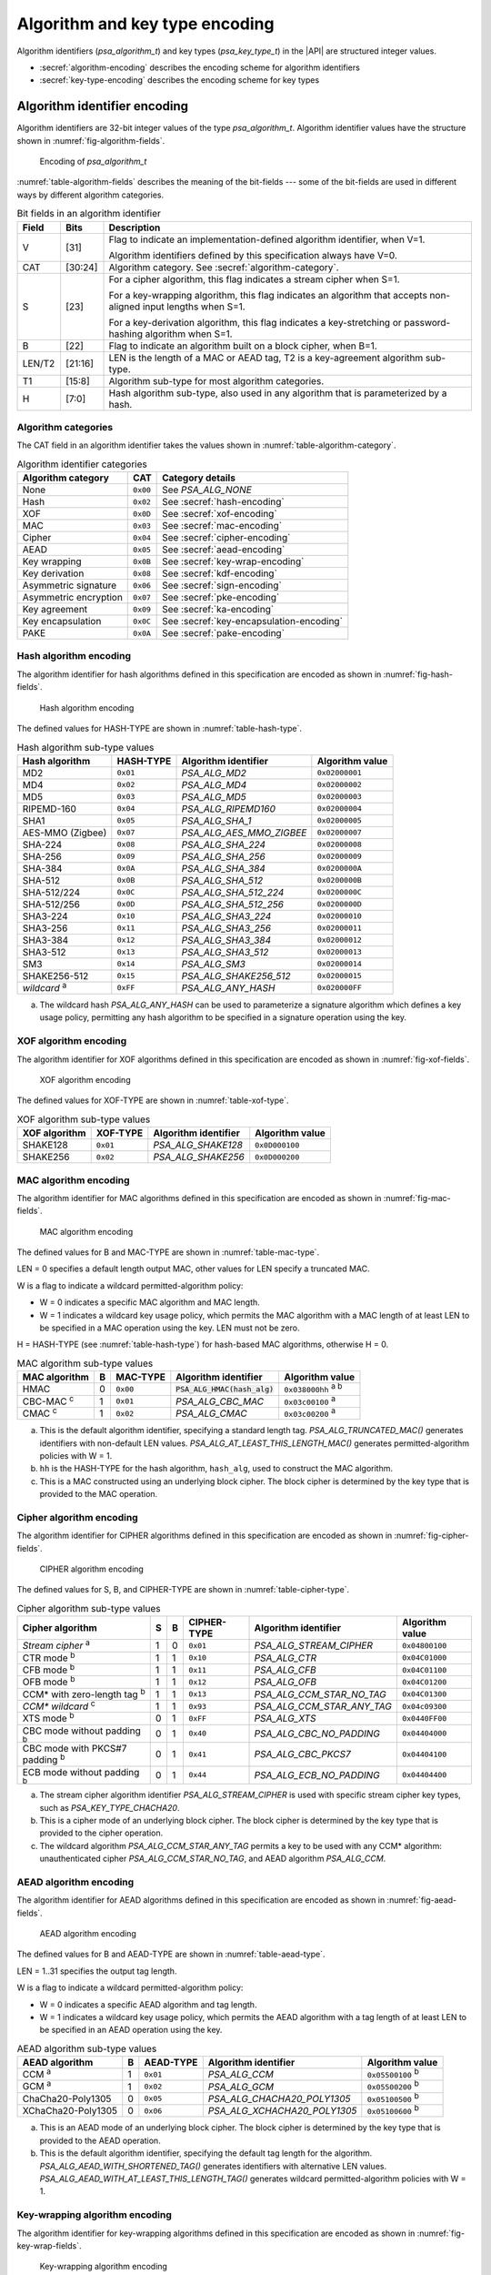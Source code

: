 .. SPDX-FileCopyrightText: Copyright 2022-2025 Arm Limited and/or its affiliates <open-source-office@arm.com>
.. SPDX-License-Identifier: CC-BY-SA-4.0 AND LicenseRef-Patent-license

.. _appendix-encodings:

Algorithm and key type encoding
===============================

Algorithm identifiers (`psa_algorithm_t`) and key types (`psa_key_type_t`) in the |API| are structured integer values.

*   :secref:`algorithm-encoding` describes the encoding scheme for algorithm identifiers
*   :secref:`key-type-encoding` describes the encoding scheme for key types


.. _algorithm-encoding:

Algorithm identifier encoding
-----------------------------

Algorithm identifiers are 32-bit integer values of the type `psa_algorithm_t`. Algorithm identifier values have the structure shown in :numref:`fig-algorithm-fields`.

.. figure:: ../figure/encoding/algorithm.*
    :name: fig-algorithm-fields

    Encoding of `psa_algorithm_t`

:numref:`table-algorithm-fields` describes the meaning of the bit-fields --- some of the bit-fields are used in different ways by different algorithm categories.

.. list-table:: Bit fields in an algorithm identifier
    :name: table-algorithm-fields
    :header-rows: 1
    :widths: 2,2,17

    *   -   Field
        -   Bits
        -   Description
    *   -   V
        -   [31]
        -   Flag to indicate an implementation-defined algorithm identifier, when V=1.

            Algorithm identifiers defined by this specification always have V=0.
    *   -   CAT
        -   [30:24]
        -   Algorithm category. See :secref:`algorithm-category`.
    *   -   S
        -   [23]
        -   For a cipher algorithm, this flag indicates a stream cipher when S=1.

            For a key-wrapping algorithm, this flag indicates an algorithm that accepts non-aligned input lengths when S=1.

            For a key-derivation algorithm, this flag indicates a key-stretching or password-hashing algorithm when S=1.
    *   -   B
        -   [22]
        -   Flag to indicate an algorithm built on a block cipher, when B=1.
    *   -   LEN/T2
        -   [21:16]
        -   LEN is the length of a MAC or AEAD tag, T2 is a key-agreement algorithm sub-type.
    *   -   T1
        -   [15:8]
        -   Algorithm sub-type for most algorithm categories.
    *   -   H
        -   [7:0]
        -   Hash algorithm sub-type, also used in any algorithm that is parameterized by a hash.

.. _algorithm-category:

Algorithm categories
~~~~~~~~~~~~~~~~~~~~

The CAT field in an algorithm identifier takes the values shown in :numref:`table-algorithm-category`.

.. csv-table:: Algorithm identifier categories
    :name: table-algorithm-category
    :header-rows: 1
    :align: left
    :widths: auto

    Algorithm category, CAT, Category details
    None, ``0x00``, See `PSA_ALG_NONE`
    Hash, ``0x02``, See :secref:`hash-encoding`
    XOF, ``0x0D``, See :secref:`xof-encoding`
    MAC, ``0x03``, See :secref:`mac-encoding`
    Cipher, ``0x04``, See :secref:`cipher-encoding`
    AEAD, ``0x05``, See :secref:`aead-encoding`
    Key wrapping, ``0x0B``, See :secref:`key-wrap-encoding`
    Key derivation, ``0x08``, See :secref:`kdf-encoding`
    Asymmetric signature, ``0x06``, See :secref:`sign-encoding`
    Asymmetric encryption, ``0x07``, See :secref:`pke-encoding`
    Key agreement, ``0x09``, See :secref:`ka-encoding`
    Key encapsulation, ``0x0C``, See :secref:`key-encapsulation-encoding`
    PAKE, ``0x0A``, See :secref:`pake-encoding`

.. rationale::

    The values for the algorithm categories are chosen to support the composition of key-agreement and key-derivation algorithms.

    The only categories that can combine in a bitwise OR into a valid key-agreement algorithm identifier are key derivation (``0x08``) and key agreement (``0x09``). This reduces the risk of a programming error resulting in the combination of other algorithm types using `PSA_ALG_KEY_AGREEMENT()` and ending up with a valid algorithm identifier that can be used in a key-agreement operation.

.. _hash-encoding:

Hash algorithm encoding
~~~~~~~~~~~~~~~~~~~~~~~

The algorithm identifier for hash algorithms defined in this specification are encoded as shown in :numref:`fig-hash-fields`.

.. figure:: ../figure/encoding/hash.*
    :name: fig-hash-fields

    Hash algorithm encoding

The defined values for HASH-TYPE are shown in :numref:`table-hash-type`.

.. csv-table:: Hash algorithm sub-type values
    :name: table-hash-type
    :header-rows: 1
    :align: left
    :widths: auto

    Hash algorithm, HASH-TYPE, Algorithm identifier, Algorithm value
    MD2, ``0x01``, `PSA_ALG_MD2`, ``0x02000001``
    MD4, ``0x02``, `PSA_ALG_MD4`, ``0x02000002``
    MD5, ``0x03``, `PSA_ALG_MD5`, ``0x02000003``
    RIPEMD-160, ``0x04``, `PSA_ALG_RIPEMD160`, ``0x02000004``
    SHA1, ``0x05``, `PSA_ALG_SHA_1`, ``0x02000005``
    AES-MMO (Zigbee), ``0x07``, `PSA_ALG_AES_MMO_ZIGBEE`, ``0x02000007``
    SHA-224, ``0x08``, `PSA_ALG_SHA_224`, ``0x02000008``
    SHA-256, ``0x09``, `PSA_ALG_SHA_256`, ``0x02000009``
    SHA-384, ``0x0A``, `PSA_ALG_SHA_384`, ``0x0200000A``
    SHA-512, ``0x0B``, `PSA_ALG_SHA_512`, ``0x0200000B``
    SHA-512/224, ``0x0C``, `PSA_ALG_SHA_512_224`, ``0x0200000C``
    SHA-512/256, ``0x0D``, `PSA_ALG_SHA_512_256`, ``0x0200000D``
    SHA3-224, ``0x10``, `PSA_ALG_SHA3_224`, ``0x02000010``
    SHA3-256, ``0x11``, `PSA_ALG_SHA3_256`, ``0x02000011``
    SHA3-384, ``0x12``, `PSA_ALG_SHA3_384`, ``0x02000012``
    SHA3-512, ``0x13``, `PSA_ALG_SHA3_512`, ``0x02000013``
    SM3, ``0x14``, `PSA_ALG_SM3`, ``0x02000014``
    SHAKE256-512, ``0x15``, `PSA_ALG_SHAKE256_512`, ``0x02000015``
    *wildcard* :sup:`a`, ``0xFF``, `PSA_ALG_ANY_HASH`, ``0x020000FF``

a.  The wildcard hash `PSA_ALG_ANY_HASH` can be used to parameterize a signature algorithm which defines a key usage policy, permitting any hash algorithm to be specified in a signature operation using the key.

.. _xof-encoding:

XOF algorithm encoding
~~~~~~~~~~~~~~~~~~~~~~

The algorithm identifier for XOF algorithms defined in this specification are encoded as shown in :numref:`fig-xof-fields`.

.. figure:: ../figure/encoding/xof.*
    :name: fig-xof-fields

    XOF algorithm encoding

The defined values for XOF-TYPE are shown in :numref:`table-xof-type`.

.. csv-table:: XOF algorithm sub-type values
    :name: table-xof-type
    :header-rows: 1
    :align: left
    :widths: auto

    XOF algorithm, XOF-TYPE, Algorithm identifier, Algorithm value
    SHAKE128, ``0x01``, `PSA_ALG_SHAKE128`, ``0x0D000100``
    SHAKE256, ``0x02``, `PSA_ALG_SHAKE256`, ``0x0D000200``

.. _mac-encoding:

MAC algorithm encoding
~~~~~~~~~~~~~~~~~~~~~~

The algorithm identifier for MAC algorithms defined in this specification are encoded as shown in :numref:`fig-mac-fields`.

.. figure:: ../figure/encoding/mac.*
    :name: fig-mac-fields

    MAC algorithm encoding

The defined values for B and MAC-TYPE are shown in :numref:`table-mac-type`.

LEN = 0 specifies a default length output MAC, other values for LEN specify a truncated MAC.

W is a flag to indicate a wildcard permitted-algorithm policy:

*   W = 0 indicates a specific MAC algorithm and MAC length.
*   W = 1 indicates a wildcard key usage policy, which permits the MAC algorithm with a MAC length of at least LEN to be specified in a MAC operation using the key. LEN must not be zero.

H = HASH-TYPE (see :numref:`table-hash-type`) for hash-based MAC algorithms, otherwise H = 0.

.. csv-table:: MAC algorithm sub-type values
    :name: table-mac-type
    :header-rows: 1
    :align: left
    :widths: auto

    MAC algorithm, B, MAC-TYPE, Algorithm identifier, Algorithm value
    HMAC, 0, ``0x00``, :code:`PSA_ALG_HMAC(hash_alg)`, ``0x038000hh`` :sup:`a b`
    CBC-MAC :sup:`c`, 1, ``0x01``, `PSA_ALG_CBC_MAC`, ``0x03c00100`` :sup:`a`
    CMAC :sup:`c`, 1, ``0x02``, `PSA_ALG_CMAC`, ``0x03c00200`` :sup:`a`

a.  This is the default algorithm identifier, specifying a standard length tag. `PSA_ALG_TRUNCATED_MAC()` generates identifiers with non-default LEN values. `PSA_ALG_AT_LEAST_THIS_LENGTH_MAC()` generates permitted-algorithm policies with W = 1.

b.  ``hh`` is the HASH-TYPE for the hash algorithm, ``hash_alg``, used to construct the MAC algorithm.

c.  This is a MAC constructed using an underlying block cipher. The block cipher is determined by the key type that is provided to the MAC operation.

.. _cipher-encoding:

Cipher algorithm encoding
~~~~~~~~~~~~~~~~~~~~~~~~~

The algorithm identifier for CIPHER algorithms defined in this specification are encoded as shown in :numref:`fig-cipher-fields`.

.. figure:: ../figure/encoding/cipher.*
    :name: fig-cipher-fields

    CIPHER algorithm encoding

The defined values for S, B, and CIPHER-TYPE are shown in :numref:`table-cipher-type`.

.. csv-table:: Cipher algorithm sub-type values
    :name: table-cipher-type
    :header-rows: 1
    :align: left
    :widths: auto

    Cipher algorithm, S, B, CIPHER-TYPE, Algorithm identifier, Algorithm value
    *Stream cipher* :sup:`a`, 1, 0, ``0x01``, `PSA_ALG_STREAM_CIPHER`, ``0x04800100``
    CTR mode :sup:`b`, 1, 1, ``0x10``, `PSA_ALG_CTR`, ``0x04C01000``
    CFB mode :sup:`b`, 1, 1, ``0x11``, `PSA_ALG_CFB`, ``0x04C01100``
    OFB mode :sup:`b`, 1, 1, ``0x12``, `PSA_ALG_OFB`, ``0x04C01200``
    CCM* with zero-length tag :sup:`b`, 1, 1, ``0x13``, `PSA_ALG_CCM_STAR_NO_TAG`, ``0x04C01300``
    *CCM\* wildcard* :sup:`c`, 1, 1, ``0x93``, `PSA_ALG_CCM_STAR_ANY_TAG`, ``0x04c09300``
    XTS mode :sup:`b`, 0, 1, ``0xFF``, `PSA_ALG_XTS`, ``0x0440FF00``
    CBC mode without padding :sup:`b`, 0, 1, ``0x40``, `PSA_ALG_CBC_NO_PADDING`, ``0x04404000``
    CBC mode with PKCS#7 padding :sup:`b`, 0, 1, ``0x41``, `PSA_ALG_CBC_PKCS7`, ``0x04404100``
    ECB mode without padding :sup:`b`, 0, 1, ``0x44``, `PSA_ALG_ECB_NO_PADDING`, ``0x04404400``

a.  The stream cipher algorithm identifier `PSA_ALG_STREAM_CIPHER` is used with specific stream cipher key types, such as `PSA_KEY_TYPE_CHACHA20`.

b.  This is a cipher mode of an underlying block cipher. The block cipher is determined by the key type that is provided to the cipher operation.

c.  The wildcard algorithm `PSA_ALG_CCM_STAR_ANY_TAG` permits a key to be used with any CCM\* algorithm: unauthenticated cipher `PSA_ALG_CCM_STAR_NO_TAG`, and AEAD algorithm `PSA_ALG_CCM`.

.. _aead-encoding:

AEAD algorithm encoding
~~~~~~~~~~~~~~~~~~~~~~~

The algorithm identifier for AEAD algorithms defined in this specification are encoded as shown in :numref:`fig-aead-fields`.

.. figure:: ../figure/encoding/aead.*
    :name: fig-aead-fields

    AEAD algorithm encoding

The defined values for B and AEAD-TYPE are shown in :numref:`table-aead-type`.

LEN = 1..31 specifies the output tag length.

W is a flag to indicate a wildcard permitted-algorithm policy:

*   W = 0 indicates a specific AEAD algorithm and tag length.
*   W = 1 indicates a wildcard key usage policy, which permits the AEAD algorithm with a tag length of at least LEN to be specified in an AEAD operation using the key.

.. csv-table:: AEAD algorithm sub-type values
    :name: table-aead-type
    :header-rows: 1
    :align: left
    :widths: auto

    AEAD algorithm, B, AEAD-TYPE, Algorithm identifier, Algorithm value
    CCM :sup:`a`, 1, ``0x01``, `PSA_ALG_CCM`, ``0x05500100`` :sup:`b`
    GCM :sup:`a`, 1, ``0x02``, `PSA_ALG_GCM`, ``0x05500200`` :sup:`b`
    ChaCha20-Poly1305, 0, ``0x05``, `PSA_ALG_CHACHA20_POLY1305`, ``0x05100500`` :sup:`b`
    XChaCha20-Poly1305, 0, ``0x06``, `PSA_ALG_XCHACHA20_POLY1305`, ``0x05100600`` :sup:`b`

a.  This is an AEAD mode of an underlying block cipher. The block cipher is determined by the key type that is provided to the AEAD operation.

b.  This is the default algorithm identifier, specifying the default tag length for the algorithm. `PSA_ALG_AEAD_WITH_SHORTENED_TAG()` generates identifiers with alternative LEN values. `PSA_ALG_AEAD_WITH_AT_LEAST_THIS_LENGTH_TAG()` generates wildcard permitted-algorithm policies with W = 1.

.. _key-wrap-encoding:

Key-wrapping algorithm encoding
~~~~~~~~~~~~~~~~~~~~~~~~~~~~~~~

The algorithm identifier for key-wrapping algorithms defined in this specification are encoded as shown in :numref:`fig-key-wrap-fields`.

.. figure:: ../figure/encoding/key-wrap.*
    :name: fig-key-wrap-fields

    Key-wrapping algorithm encoding

The defined values for S, B, and WRAP-TYPE are shown in :numref:`table-key-wrap-type`.

.. csv-table:: Key-wrapping algorithm sub-type values
    :name: table-key-wrap-type
    :header-rows: 1
    :align: left
    :widths: auto

    Key-wrapping algorithm, S, B,  WRAP-TYPE, Algorithm identifier, Algorithm value
    AES-KW, 0, 1, ``0x01``, `PSA_ALG_KW`, ``0x0B400100``
    AES-KWP, 1, 1, ``0x02``, `PSA_ALG_KWP`, ``0x0BC00200``

.. _kdf-encoding:

Key-derivation algorithm encoding
~~~~~~~~~~~~~~~~~~~~~~~~~~~~~~~~~

The algorithm identifier for key-derivation algorithms defined in this specification are encoded as shown in :numref:`fig-kdf-fields`.

.. figure:: ../figure/encoding/kdf.*
    :name: fig-kdf-fields

    Key-derivation algorithm encoding

The defined values for S and KDF-TYPE are shown in :numref:`table-kdf-type`.

The permitted values of HASH-TYPE (see :numref:`table-hash-type`) depend on the specific KDF algorithm.

.. csv-table:: Key-derivation algorithm sub-type values
    :name: table-kdf-type
    :header-rows: 1
    :align: left
    :widths: auto

    Key-derivation algorithm, S, KDF-TYPE, Algorithm identifier, Algorithm value
    HKDF, 0, ``0x01``, :code:`PSA_ALG_HKDF(hash)`, ``0x080001hh`` :sup:`a`
    TLS-1.2 PRF, 0, ``0x02``, :code:`PSA_ALG_TLS12_PRF(hash)`, ``0x080002hh`` :sup:`a`
    TLS-1.2 PSK-to-MasterSecret, 0, ``0x03``, :code:`PSA_ALG_TLS12_PSK_TO_MS(hash)`, ``0x080003hh`` :sup:`a`
    HKDF-Extract, 0, ``0x04``, :code:`PSA_ALG_HKDF_EXTRACT(hash)`, ``0x080004hh`` :sup:`a`
    HKDF-Expand, 0, ``0x05``, :code:`PSA_ALG_HKDF_EXPAND(hash)`, ``0x080005hh`` :sup:`a`
    TLS 1.2 ECJPAKE-to-PMS, 0, ``0x06``, :code:`PSA_ALG_TLS12_ECJPAKE_TO_PMS`, ``0x08000609``
    SP 800-108 Counter HMAC, 0, ``0x07``, :code:`PSA_ALG_SP800_108_COUNTER_HMAC(hash)`, ``0x080007hh`` :sup:`a`
    SP 800-108 Counter CMAC, 0, ``0x08``, :code:`PSA_ALG_SP800_108_COUNTER_CMAC`, ``0x08000800``
    PBKDF2-HMAC, 1, ``0x01``, :code:`PSA_ALG_PBKDF2_HMAC(hash)`, ``0x088001hh`` :sup:`a`
    PBKDF2-AES-CMAC-PRF-128, 1, ``0x02``, :code:`PSA_ALG_PBKDF2_AES_CMAC_PRF_128`, ``0x08800200``
    WPA3-SAE Hash-to-element, 1, ``0x04``, :code:`PSA_ALG_WPA3_SAE_H2E(hash)`, ``0x088004hh`` :sup:`a`

a.  ``hh`` is the HASH-TYPE for the hash algorithm, ``hash``, used to construct the key-derivation algorithm.

.. _sign-encoding:

Asymmetric signature algorithm encoding
~~~~~~~~~~~~~~~~~~~~~~~~~~~~~~~~~~~~~~~

The algorithm identifier for asymmetric signature algorithms defined in this specification are encoded as shown in :numref:`fig-sign-fields`.

.. figure:: ../figure/encoding/sign.*
    :name: fig-sign-fields

    Asymmetric signature algorithm encoding

The defined values for SIGN-TYPE are shown in :numref:`table-sign-type`.

H = HASH-TYPE (see :numref:`table-hash-type`) for message signature algorithms that are parameterized by a hash algorithm, otherwise H = 0.

.. csv-table:: Asymmetric signature algorithm sub-type values
    :name: table-sign-type
    :header-rows: 1
    :align: left
    :widths: auto

    Signature algorithm, SIGN-TYPE, Algorithm identifier, Algorithm value
    RSA PKCS#1 v1.5, ``0x02``, :code:`PSA_ALG_RSA_PKCS1V15_SIGN(hash_alg)`, ``0x060002hh`` :sup:`a`
    RSA PKCS#1 v1.5 no hash :sup:`b`, ``0x02``, `PSA_ALG_RSA_PKCS1V15_SIGN_RAW`, ``0x06000200``
    RSA PSS, ``0x03``, :code:`PSA_ALG_RSA_PSS(hash_alg)`, ``0x060003hh`` :sup:`a`
    RSA PSS any salt length, ``0x13``, :code:`PSA_ALG_RSA_PSS_ANY_SALT(hash_alg)`, ``0x060013hh`` :sup:`a`
    Randomized ECDSA, ``0x06``, :code:`PSA_ALG_ECDSA(hash_alg)`, ``0x060006hh`` :sup:`a`
    Randomized ECDSA no hash :sup:`b`, ``0x06``, `PSA_ALG_ECDSA_ANY`, ``0x06000600``
    Deterministic ECDSA, ``0x07``, :code:`PSA_ALG_DETERMINISTIC_ECDSA(hash_alg)`, ``0x060007hh`` :sup:`a`
    PureEdDSA, ``0x08``, `PSA_ALG_PURE_EDDSA`, ``0x06000800``
    HashEdDSA, ``0x09``, `PSA_ALG_ED25519PH` and `PSA_ALG_ED448PH`, ``0x060009hh`` :sup:`c`

a.  ``hh`` is the HASH-TYPE for the hash algorithm, ``hash_alg``, used to construct the signature algorithm.

b.  Asymmetric signature algorithms without hashing can only be used with `psa_sign_hash()` and `psa_verify_hash()`.

c.  The HASH-TYPE for HashEdDSA is determined by the curve. SHA-512 is used for Ed25519ph, and the first 64 bytes of output from SHAKE256 is used for Ed448ph.

.. _pke-encoding:

Asymmetric encryption algorithm encoding
~~~~~~~~~~~~~~~~~~~~~~~~~~~~~~~~~~~~~~~~

The algorithm identifier for asymmetric encryption algorithms defined in this specification are encoded as shown in :numref:`fig-pke-fields`.

.. figure:: ../figure/encoding/pke.*
    :name: fig-pke-fields

    Asymmetric encryption algorithm encoding

The defined values for ENCRYPT-TYPE are shown in :numref:`table-pke-type`.

H = HASH-TYPE (see :numref:`table-hash-type`) for asymmetric encryption algorithms that are parameterized by a hash algorithm, otherwise H = 0.

.. csv-table:: Asymmetric encryption algorithm sub-type values
    :name: table-pke-type
    :header-rows: 1
    :align: left
    :widths: auto

    Asymmetric encryption algorithm, ENCRYPT-TYPE, Algorithm identifier, Algorithm value
    RSA PKCS#1 v1.5, ``0x02``, `PSA_ALG_RSA_PKCS1V15_CRYPT`, ``0x07000200``
    RSA OAEP, ``0x03``, :code:`PSA_ALG_RSA_OAEP(hash_alg)`, ``0x070003hh`` :sup:`a`

a.  ``hh`` is the HASH-TYPE for the hash algorithm, ``hash_alg``, used to construct the encryption algorithm.

.. _ka-encoding:

Key-agreement algorithm encoding
~~~~~~~~~~~~~~~~~~~~~~~~~~~~~~~~

A key-agreement algorithm identifier can either be for the standalone key-agreement algorithm, or for a combined key-agreement with key-derivation algorithm. The former can only be used with `psa_key_agreement()` and `psa_raw_key_agreement()`, while the latter are used with `psa_key_derivation_key_agreement()`.

The algorithm identifier for standalone key-agreement algorithms defined in this specification are encoded as shown in :numref:`fig-ka-raw-fields`.

.. figure:: ../figure/encoding/ka_raw.*
    :name: fig-ka-raw-fields

    Standalone key-agreement algorithm encoding

The defined values for KA-TYPE are shown in :numref:`table-ka-type`.

.. csv-table:: Key-agreement algorithm sub-type values
    :name: table-ka-type
    :header-rows: 1
    :align: left
    :widths: auto

    Key-agreement algorithm, KA-TYPE, Algorithm identifier, Algorithm value
    FFDH, ``0x01``, `PSA_ALG_FFDH`, ``0x09010000``
    ECDH, ``0x02``, `PSA_ALG_ECDH`, ``0x09020000``

A combined key agreement is constructed by a bitwise OR of the standalone key-agreement algorithm identifier and the key-derivation algorithm identifier. This operation is provided by the `PSA_ALG_KEY_AGREEMENT()` macro.

.. figure:: ../figure/encoding/ka_combined.*

    Combined key-agreement algorithm encoding

The underlying standalone key-agreement algorithm can be extracted from the KA-TYPE field, and the key-derivation algorithm from the KDF-TYPE and HASH-TYPE fields.

.. _key-encapsulation-encoding:

Key-encapsulation algorithm encoding
~~~~~~~~~~~~~~~~~~~~~~~~~~~~~~~~~~~~

The algorithm identifier for key-encapsulation algorithms defined in this specification are encoded as shown in :numref:`fig-key-encapsulation-encoding`.

.. figure:: /figure/encoding/kem_encoding.*
    :name: fig-key-encapsulation-encoding

    Encapsulation algorithm encoding

The defined values for ENCAPS-TYPE are shown in :numref:`table-key-encapsulation-type`.

.. csv-table:: Encapsulation algorithm sub-type values
    :name: table-key-encapsulation-type
    :header-rows: 1
    :align: left
    :widths: auto

    Encapsulation algorithm, ENCAPS-TYPE, Algorithm identifier, Algorithm value
    ECIES (SEC1), ``0x01``, `PSA_ALG_ECIES_SEC1`, ``0x0C000100``

.. _pake-encoding:

PAKE algorithm encoding
~~~~~~~~~~~~~~~~~~~~~~~

The algorithm identifier for PAKE algorithms defined in this specification are encoded as shown in :numref:`fig-pake-encoding`.

.. figure:: /figure/encoding/pake_encoding.*
    :name: fig-pake-encoding

    PAKE algorithm encoding

The defined values for PAKE-TYPE are shown in :numref:`table-pake-type`.

The permitted values of HASH-TYPE (see :numref:`table-hash-type`) depend on the specific PAKE algorithm.

.. csv-table:: PAKE algorithm sub-type values
    :name: table-pake-type
    :header-rows: 1
    :align: left
    :widths: auto

    PAKE algorithm, PAKE-TYPE, Algorithm identifier, Algorithm value
    J-PAKE, ``0x01``, :code:`PSA_ALG_JPAKE(hash)`, ``0x0A0001hh`` :sup:`a`
    SPAKE2+ with HMAC, ``0x04``, :code:`PSA_ALG_SPAKE2P_HMAC(hash)`, ``0x0A0004hh`` :sup:`a`
    SPAKE2+ with CMAC, ``0x05``, :code:`PSA_ALG_SPAKE2P_CMAC(hash)`, ``0x0A0005hh`` :sup:`a`
    SPAKE2+ for Matter, ``0x06``, :code:`PSA_ALG_SPAKE2P_MATTER`, ``0x0A000609``

a.  ``hh`` is the HASH-TYPE for the hash algorithm, ``hash``, used to construct the key-derivation algorithm.

.. _key-type-encoding:

Key type encoding
-----------------

Key types are 16-bit integer values of the type `psa_key_type_t`. Key type values have the structure shown in :numref:`fig-key-type-fields`.

.. figure:: ../figure/encoding/key_type.*
    :name: fig-key-type-fields

    Encoding of `psa_key_type_t`

:numref:`table-key-type-fields` describes the meaning of the bit-fields --- some of bit-fields are used in different ways by different key type categories.

.. list-table:: Bit fields in a key type
    :name: table-key-type-fields
    :header-rows: 1
    :widths: 5,2,14

    *   -   Field
        -   Bits
        -   Description
    *   -   V
        -   [15]
        -   Flag to indicate an implementation-defined key type, when V=1.

            Key types defined by this specification always have V=0.
    *   -   A
        -   [14]
        -   Flag to indicate an asymmetric key type, when A=1.
    *   -   CAT
        -   [13:12]
        -   Key type category. See :secref:`key-type-categories`.
    *   -   *category-specific type*
        -   [11:1]
        -   The meaning of this field is specific to each key category.
    *   -   P
        -   [0]
        -   Parity bit. Valid key type values have even parity.

.. rationale::

    Key types have a parity bit to ensure that a valid key type differs from another valid key type by at least two bits. This increases the difficultly of deliberately or accidentally corrupting a key type value into another one.

    Key type values are used by an implementation to determine how the key data is interpreted --- this design makes implementations less vulnerable to fault or glitch attacks.

.. _key-type-categories:

Key type categories
~~~~~~~~~~~~~~~~~~~

The A and CAT fields in a key type take the values shown in :numref:`table-key-type-category`.

.. csv-table:: Key type categories
    :name: table-key-type-category
    :header-rows: 1
    :align: left
    :widths: auto

    Key type category, A, CAT, Category details
    None, 0, 0, See `PSA_KEY_TYPE_NONE`
    Raw data, 0, 1, See :secref:`raw-key-encoding`
    Symmetric key, 0, 2, See :secref:`symmetric-key-encoding`
    Structured key, 0, 3, See :secref:`structured-key-encoding`
    Asymmetric public key, 1, 0, See :secref:`asymmetric-key-encoding`
    Asymmetric key pair, 1, 3, See :secref:`asymmetric-key-encoding`

.. _raw-key-encoding:

Raw key encoding
~~~~~~~~~~~~~~~~

The key type for raw keys defined in this specification are encoded as shown in :numref:`fig-raw-key-fields`.

.. figure:: ../figure/encoding/raw_key.*
    :name: fig-raw-key-fields

    Raw key encoding

The defined values for RAW-TYPE, SUB-TYPE, and P are shown in :numref:`table-raw-type`.

.. csv-table:: Raw key sub-type values
    :name: table-raw-type
    :header-rows: 1
    :align: left
    :widths: auto

    Raw key type, RAW-TYPE, SUB-TYPE, P, Key type, Key type value
    Raw data, 0, 0, 1, `PSA_KEY_TYPE_RAW_DATA`, ``0x1001``
    HMAC, 1, 0, 0, `PSA_KEY_TYPE_HMAC`, ``0x1100``
    Derivation secret, 2, 0, 0, `PSA_KEY_TYPE_DERIVE`, ``0x1200``
    Password, 2, 1, 1, `PSA_KEY_TYPE_PASSWORD`, ``0x1203``
    Password hash, 2, 2, 1, `PSA_KEY_TYPE_PASSWORD_HASH`, ``0x1205``
    Derivation pepper, 2, 3, 0, `PSA_KEY_TYPE_PEPPER`, ``0x1206``

.. _symmetric-key-encoding:

Symmetric key encoding
~~~~~~~~~~~~~~~~~~~~~~

The key type for symmetric keys defined in this specification are encoded as shown in :numref:`fig-symmetric-key-fields`.

.. figure:: ../figure/encoding/symmetric_key.*
    :name: fig-symmetric-key-fields

    Symmetric key encoding

For block-based cipher keys, the block size for the cipher algorithm is 2\ :sup:`BLK`.

The defined values for BLK, SYM-TYPE and P are shown in :numref:`table-symmetric-type`.

.. csv-table:: Symmetric key sub-type values
    :name: table-symmetric-type
    :header-rows: 1
    :align: left
    :widths: auto

    Symmetric key type, BLK, SYM-TYPE, P, Key type, Key type value
    ARC4, 0, 1, 0, `PSA_KEY_TYPE_ARC4`, ``0x2002``
    ChaCha20, 0, 2, 0, `PSA_KEY_TYPE_CHACHA20`, ``0x2004``
    XChaCha20, 0, 3, 1, `PSA_KEY_TYPE_XCHACHA20`, ``0x2007``
    DES, 3, 0, 1, `PSA_KEY_TYPE_DES`, ``0x2301``
    AES, 4, 0, 0, `PSA_KEY_TYPE_AES`, ``0x2400``
    CAMELLIA, 4, 1, 1, `PSA_KEY_TYPE_CAMELLIA`, ``0x2403``
    SM4, 4, 2, 1, `PSA_KEY_TYPE_SM4`, ``0x2405``
    ARIA, 4, 3, 0, `PSA_KEY_TYPE_ARIA`, ``0x2406``

.. _structured-key-encoding:

Structured key encoding
~~~~~~~~~~~~~~~~~~~~~~~

The key type for structured keys defined in this specification are encoded as shown in :numref:`fig-structured-key-fields`.

.. figure:: ../figure/encoding/structured_key.*
    :name: fig-structured-key-fields

    Encoding of structured keys

The defined values for STRUCT-TYPE are shown in :numref:`table-structured-type`.

The defined values for FAMILY depend on the STRUCT-TYPE value. See the details for each structured key sub-type.

.. csv-table:: Structured key sub-type values
    :name: table-structured-type
    :header-rows: 1
    :align: left
    :widths: auto

    Structured key type, STRUCT-TYPE, Details
    WPA3-SAE password token, "5, 6", See :secref:`wpa3-sae-key-encoding`

.. _wpa3-sae-key-encoding:

WPA3-SAE password token encoding
^^^^^^^^^^^^^^^^^^^^^^^^^^^^^^^^

WPA3-SAE is defined to use either elliptic curve or finite field groups.
These use distinct STRUCT-TYPE values, and use the same FAMILY values as elliptic curve and finite field Diffie-Hellman key types.

.. rubric:: WPA3-SAE password tokens using elliptic curves

The key type for WPA3-SAE password tokens using elliptic curves defined in this specification are encoded as shown in :numref:`fig-wpa3-sae-ecc-fields`.

.. figure:: ../figure/encoding/wpa3_sae_ecc_key.*
    :name: fig-wpa3-sae-ecc-fields

    Encoding of WPA3-SAE password token using elliptic curves

The defined values for ECC-FAMILY and P are shown in :numref:`table-wpa3-sae-ecc-type`.

.. csv-table:: WPA3-SAE password token ECC family values
    :name: table-wpa3-sae-ecc-type
    :header-rows: 1
    :align: left
    :widths: auto

    WPA3-SAE suite, ECC-FAMILY, P, ECC family :sup:`a`, Key value
    SECP R1, 0x09, 0, `PSA_ECC_FAMILY_SECP_R1`, ``0x3292``
    Brainpool-P R1, 0x18, 0, `PSA_ECC_FAMILY_BRAINPOOL_P_R1`, ``0x32b0``

a.  The elliptic curve family values defined in the API also include the parity bit. The password token key type value is constructed from the elliptic curve family using :code:`PSA_KEY_TYPE_WPA3_SAE_ECC_PT(family)`.

.. rubric:: WPA3-SAE password tokens using finite fields

The key type for WPA3-SAE password tokens using finite fields defined in this specification are encoded as shown in :numref:`fig-wpa3-sae-dh-fields`.

.. figure:: ../figure/encoding/wpa3_sae_dh_key.*
    :name: fig-wpa3-sae-dh-fields

    Encoding of WPA3-SAE password token using finite fields

The defined values for DH-FAMILY and P are shown in :numref:`table-wpa3-sae-dh-type`.

RFC3526 defines a set of FF groups that are recommended for use with WPA3-SAE (those with primes >=3072 bits)

.. csv-table:: WPA3-SAE password token finite field Diffie-Hellman family values
    :name: table-wpa3-sae-dh-type
    :header-rows: 1
    :align: left
    :widths: auto

    WPA3-SAE suite, DH-FAMILY, P, DH family :sup:`a`, Key value
    RFC3526, 0x02, 1, `PSA_DH_FAMILY_RFC3526`, ``0x3305``

a.  The finite field Diffie Hellman family values defined in the API also include the parity bit. The password token key type value is constructed from the finite field Diffie Hellman family using :code:`PSA_KEY_TYPE_WPA3_SAE_DH_PT(family)`.

.. _asymmetric-key-encoding:

Asymmetric key encoding
~~~~~~~~~~~~~~~~~~~~~~~

The key type for asymmetric keys defined in this specification are encoded as shown in :numref:`fig-asymmetric-key-fields`.

.. figure:: ../figure/encoding/asymmetric_key.*
    :name: fig-asymmetric-key-fields

    Asymmetric key encoding

PAIR is either 0 for a public key, or 3 for a key pair.

The defined values for ASYM-TYPE are shown in :numref:`table-asymmetric-type`.

The defined values for FAMILY depend on the ASYM-TYPE value. See the details for each asymmetric key sub-type.

.. csv-table:: Asymmetric key sub-type values
    :name: table-asymmetric-type
    :header-rows: 1
    :align: left
    :widths: auto

    Asymmetric key type, ASYM-TYPE, Details
    Non-parameterized, 0, See :secref:`simple-asymmetric-key-encoding`
    Elliptic Curve, 2, See :secref:`ecc-key-encoding`
    Diffie-Hellman, 4, See :secref:`dh-key-encoding`
    SPAKE2+, 8, See :secref:`spakep2-key-encoding`

.. _simple-asymmetric-key-encoding:

Non-parameterized asymmetric key encoding
^^^^^^^^^^^^^^^^^^^^^^^^^^^^^^^^^^^^^^^^^

The key type for non-parameterized asymmetric keys defined in this specification are encoded as shown in :numref:`fig-np-key-fields`.

.. figure:: ../figure/encoding/np_key.*
    :name: fig-np-key-fields

    Non-parameterized asymmetric keys encoding

PAIR is either 0 for a public key, or 3 for a key pair.

The defined values for NP-FAMILY and P are shown in :numref:`table-np-type`.

.. csv-table:: Non-parameterized asymmetric key family values
    :name: table-np-type
    :header-rows: 1
    :align: left
    :widths: auto

    Key family, Public/pair, PAIR, NP-FAMILY, P, Key type, Key value
    RSA, Public key, 0, 0, 1, `PSA_KEY_TYPE_RSA_PUBLIC_KEY`, ``0x4001``
    , Key pair, 3, 0, 1, `PSA_KEY_TYPE_RSA_KEY_PAIR`, ``0x7001``

.. _ecc-key-encoding:

Elliptic curve key encoding
^^^^^^^^^^^^^^^^^^^^^^^^^^^

The key type for elliptic curve keys defined in this specification are encoded as shown in :numref:`fig-ecc-key-fields`.

.. figure:: ../figure/encoding/ecc_key.*
    :name: fig-ecc-key-fields

    Elliptic curve key encoding

PAIR is either 0 for a public key, or 3 for a key pair.

The defined values for ECC-FAMILY and P are shown in :numref:`table-ecc-type`.

.. csv-table:: ECC key family values
    :name: table-ecc-type
    :header-rows: 1
    :align: left
    :widths: auto

    ECC key family, ECC-FAMILY, P, ECC family :sup:`a`, Public-key value, Key-pair value
    SECP K1, 0x0B, 1, `PSA_ECC_FAMILY_SECP_K1`, ``0x4117``, ``0x7117``
    SECP R1, 0x09, 0, `PSA_ECC_FAMILY_SECP_R1`, ``0x4112``, ``0x7112``
    SECP R2, 0x0D, 1, `PSA_ECC_FAMILY_SECP_R2`, ``0x411B``, ``0x711B``
    SECT K1, 0x13, 1, `PSA_ECC_FAMILY_SECT_K1`, ``0x4127``, ``0x7127``
    SECT R1, 0x11, 0, `PSA_ECC_FAMILY_SECT_R1`, ``0x4122``, ``0x7122``
    SECT R2, 0x15, 1, `PSA_ECC_FAMILY_SECT_R2`, ``0x412B``, ``0x712B``
    Brainpool-P R1, 0x18, 0, `PSA_ECC_FAMILY_BRAINPOOL_P_R1`, ``0x4130``, ``0x7130``
    FRP, 0x19, 1, `PSA_ECC_FAMILY_FRP`, ``0x4133``, ``0x7133``
    Montgomery, 0x20, 1, `PSA_ECC_FAMILY_MONTGOMERY`, ``0x4141``, ``0x7141``
    Twisted Edwards, 0x21, 0, `PSA_ECC_FAMILY_TWISTED_EDWARDS`, ``0x4142``, ``0x7142``

a.  The elliptic curve family values defined in the API also include the parity bit. The key type value is constructed from the elliptic curve family using either :code:`PSA_KEY_TYPE_ECC_PUBLIC_KEY(family)` or :code:`PSA_KEY_TYPE_ECC_KEY_PAIR(family)` as required.

.. _dh-key-encoding:

Finite field Diffie Hellman key encoding
^^^^^^^^^^^^^^^^^^^^^^^^^^^^^^^^^^^^^^^^

The key type for finite field Diffie Hellman keys defined in this specification are encoded as shown in :numref:`fig-dh-key-fields`.

.. figure:: ../figure/encoding/dh_key.*
    :name: fig-dh-key-fields

    Finite field Diffie Hellman key encoding

PAIR is either 0 for a public key, or 3 for a key pair.

The defined values for DH-FAMILY and P are shown in :numref:`table-dh-type`.

.. csv-table:: Finite field Diffie Hellman key group values
    :name: table-dh-type
    :header-rows: 1
    :align: left
    :widths: auto

    DH key group, DH-FAMILY, P, DH family :sup:`a`, Public-key value, Key-pair value
    RFC7919, 0x01, 1, `PSA_DH_FAMILY_RFC7919`, ``0x4203``, ``0x7203``

a.  The finite field Diffie Hellman group family values defined in the API also include the parity bit. The key type value is constructed from the finite field Diffie Hellman family using either :code:`PSA_KEY_TYPE_DH_PUBLIC_KEY(family)` or :code:`PSA_KEY_TYPE_DH_KEY_PAIR(family)` as required.

.. _spakep2-key-encoding:

SPAKE2+ key encoding
^^^^^^^^^^^^^^^^^^^^

The key type for SPAKE2+ keys defined in this specification are encoded as shown in :numref:`fig-spake2p-key-fields`.

.. figure:: ../figure/encoding/spake2p_key.*
    :name: fig-spake2p-key-fields

    SPAKE2+ key encoding

PAIR is either 0 for a public key, or 3 for a key pair.

The defined values for ECC-FAMILY and P are shown in :numref:`table-spake2p-type`.

.. csv-table:: SPAKE2+ key family values
    :name: table-spake2p-type
    :header-rows: 1
    :align: left
    :widths: auto

    SPAKE2+ group, ECC-FAMILY, P, ECC family :sup:`a`, Public-key value, Key-pair value
    SECP R1, 0x09, 0, :code:`PSA_ECC_FAMILY_SECP_R1`, ``0x4412``, ``0x7412``
    Twisted Edwards, 0x21, 0, :code:`PSA_ECC_FAMILY_TWISTED_EDWARDS`, ``0x4442``, ``0x7442``

a.  The elliptic curve family values defined in the API also include the parity bit.
    The key type value is constructed from the elliptic curve family using either :code:`PSA_KEY_TYPE_SPAKE2P_PUBLIC_KEY(family)` or :code:`PSA_KEY_TYPE_SPAKE2P_KEY_PAIR(family)` as required.
